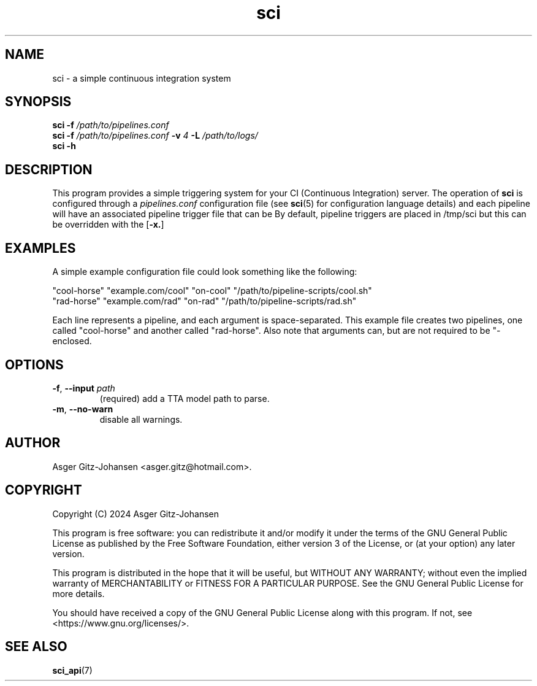 \" cli argument
.de AR
.B \\$1
.I \\$2
..
\" cli option
.de OP
[
.B \\$1
.I \\$2
\\$3
]
..
.de op
.TP
.BR \\$1 ", " \\$2 " " \fI\\$3
..
.TH sci 1 2024-08-17 "VERSION" "Simple CI manual"

.SH
NAME
sci - a simple continuous integration system

.SH
SYNOPSIS
.B sci
.AR -f /path/to/pipelines.conf
.br
.B sci
.AR -f /path/to/pipelines.conf
.AR -v 4
.AR -L /path/to/logs/
.br
.B sci
.AR -h

.SH
DESCRIPTION
This program provides a simple triggering system for your CI (Continuous Integration) server.
The operation of
.B sci
is configured through a
.I pipelines.conf
configuration file (see
.BR sci (5)
for configuration language details)
and each pipeline will have an associated pipeline trigger file that can be 
By default, pipeline triggers are placed in /tmp/sci but this can be overridden with the
.OP -x.

.SH EXAMPLES
A simple example configuration file could look something like the following:

"cool-horse" "example.com/cool" "on-cool" "/path/to/pipeline-scripts/cool.sh"
.br
"rad-horse" "example.com/rad" "on-rad" "/path/to/pipeline-scripts/rad.sh"

Each line represents a pipeline, and each argument is space-separated.
This example file creates two pipelines, one called "cool-horse" and another called "rad-horse".
Also note that arguments can, but are not required to be "-enclosed.

.SH OPTIONS
.op -f --input path
(required) add a TTA model path to parse.

.op -m --no-warn
disable all warnings.

.SH AUTHOR
Asger Gitz\-Johansen <asger.gitz@hotmail.com>.

.SH COPYRIGHT
Copyright (C) 2024 Asger Gitz-Johansen

This program is free software: you can redistribute it and/or modify
it under the terms of the GNU General Public License as published by
the Free Software Foundation, either version 3 of the License, or
(at your option) any later version.

This program is distributed in the hope that it will be useful,
but WITHOUT ANY WARRANTY; without even the implied warranty of
MERCHANTABILITY or FITNESS FOR A PARTICULAR PURPOSE.  See the
GNU General Public License for more details.

You should have received a copy of the GNU General Public License
along with this program.  If not, see <https://www.gnu.org/licenses/>.

.SH "SEE ALSO"
.BR sci_api (7)
